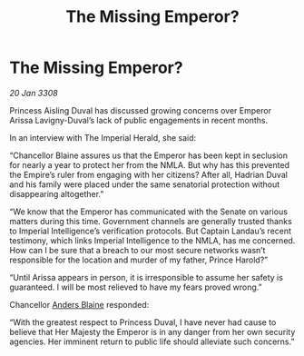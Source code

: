:PROPERTIES:
:ID:       0467eaa4-c6b8-4fb7-b8b0-bb3b135a605e
:END:
#+title: The Missing Emperor?
#+filetags: :galnet:

* The Missing Emperor?

/20 Jan 3308/

Princess Aisling Duval has discussed growing concerns over Emperor Arissa Lavigny-Duval’s lack of public engagements in recent months. 

In an interview with The Imperial Herald, she said: 

“Chancellor Blaine assures us that the Emperor has been kept in seclusion for nearly a year to protect her from the NMLA. But why has this prevented the Empire’s ruler from engaging with her citizens? After all, Hadrian Duval and his family were placed under the same senatorial protection without disappearing altogether.” 

“We know that the Emperor has communicated with the Senate on various matters during this time. Government channels are generally trusted thanks to Imperial Intelligence’s verification protocols. But Captain Landau’s recent testimony, which links Imperial Intelligence to the NMLA, has me concerned. How can I be sure that a breach to our most secure networks wasn’t responsible for the location and murder of my father, Prince Harold?” 

“Until Arissa appears in person, it is irresponsible to assume her safety is guaranteed. I will be most relieved to have my fears proved wrong.” 

Chancellor [[id:e9679720-e0c1-449e-86a6-a5b3de3613f5][Anders Blaine]] responded: 

“With the greatest respect to Princess Duval, I have never had cause to believe that Her Majesty the Emperor is in any danger from her own security agencies. Her imminent return to public life should alleviate such concerns.”
